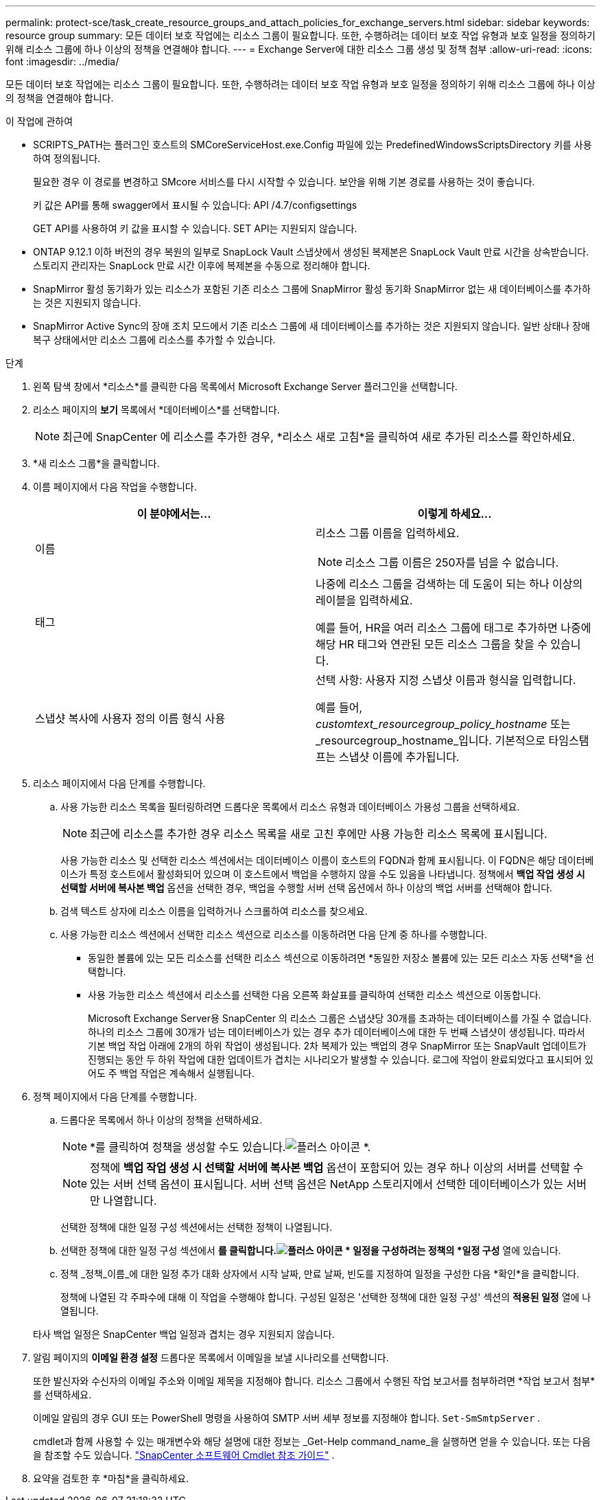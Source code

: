 ---
permalink: protect-sce/task_create_resource_groups_and_attach_policies_for_exchange_servers.html 
sidebar: sidebar 
keywords: resource group 
summary: 모든 데이터 보호 작업에는 리소스 그룹이 필요합니다.  또한, 수행하려는 데이터 보호 작업 유형과 보호 일정을 정의하기 위해 리소스 그룹에 하나 이상의 정책을 연결해야 합니다. 
---
= Exchange Server에 대한 리소스 그룹 생성 및 정책 첨부
:allow-uri-read: 
:icons: font
:imagesdir: ../media/


[role="lead"]
모든 데이터 보호 작업에는 리소스 그룹이 필요합니다.  또한, 수행하려는 데이터 보호 작업 유형과 보호 일정을 정의하기 위해 리소스 그룹에 하나 이상의 정책을 연결해야 합니다.

.이 작업에 관하여
* SCRIPTS_PATH는 플러그인 호스트의 SMCoreServiceHost.exe.Config 파일에 있는 PredefinedWindowsScriptsDirectory 키를 사용하여 정의됩니다.
+
필요한 경우 이 경로를 변경하고 SMcore 서비스를 다시 시작할 수 있습니다.  보안을 위해 기본 경로를 사용하는 것이 좋습니다.

+
키 값은 API를 통해 swagger에서 표시될 수 있습니다: API /4.7/configsettings

+
GET API를 사용하여 키 값을 표시할 수 있습니다.  SET API는 지원되지 않습니다.

* ONTAP 9.12.1 이하 버전의 경우 복원의 일부로 SnapLock Vault 스냅샷에서 생성된 복제본은 SnapLock Vault 만료 시간을 상속받습니다. 스토리지 관리자는 SnapLock 만료 시간 이후에 복제본을 수동으로 정리해야 합니다.
* SnapMirror 활성 동기화가 있는 리소스가 포함된 기존 리소스 그룹에 SnapMirror 활성 동기화 SnapMirror 없는 새 데이터베이스를 추가하는 것은 지원되지 않습니다.
* SnapMirror Active Sync의 장애 조치 모드에서 기존 리소스 그룹에 새 데이터베이스를 추가하는 것은 지원되지 않습니다.  일반 상태나 장애 복구 상태에서만 리소스 그룹에 리소스를 추가할 수 있습니다.


.단계
. 왼쪽 탐색 창에서 *리소스*를 클릭한 다음 목록에서 Microsoft Exchange Server 플러그인을 선택합니다.
. 리소스 페이지의 *보기* 목록에서 *데이터베이스*를 선택합니다.
+

NOTE: 최근에 SnapCenter 에 리소스를 추가한 경우, *리소스 새로 고침*을 클릭하여 새로 추가된 리소스를 확인하세요.

. *새 리소스 그룹*을 클릭합니다.
. 이름 페이지에서 다음 작업을 수행합니다.
+
|===
| 이 분야에서는... | 이렇게 하세요... 


 a| 
이름
 a| 
리소스 그룹 이름을 입력하세요.


NOTE: 리소스 그룹 이름은 250자를 넘을 수 없습니다.



 a| 
태그
 a| 
나중에 리소스 그룹을 검색하는 데 도움이 되는 하나 이상의 레이블을 입력하세요.

예를 들어, HR을 여러 리소스 그룹에 태그로 추가하면 나중에 해당 HR 태그와 연관된 모든 리소스 그룹을 찾을 수 있습니다.



 a| 
스냅샷 복사에 사용자 정의 이름 형식 사용
 a| 
선택 사항: 사용자 지정 스냅샷 이름과 형식을 입력합니다.

예를 들어, _customtext_resourcegroup_policy_hostname_ 또는 _resourcegroup_hostname_입니다.  기본적으로 타임스탬프는 스냅샷 이름에 추가됩니다.

|===
. 리소스 페이지에서 다음 단계를 수행합니다.
+
.. 사용 가능한 리소스 목록을 필터링하려면 드롭다운 목록에서 리소스 유형과 데이터베이스 가용성 그룹을 선택하세요.
+

NOTE: 최근에 리소스를 추가한 경우 리소스 목록을 새로 고친 후에만 사용 가능한 리소스 목록에 표시됩니다.



+
사용 가능한 리소스 및 선택한 리소스 섹션에서는 데이터베이스 이름이 호스트의 FQDN과 함께 표시됩니다.  이 FQDN은 해당 데이터베이스가 특정 호스트에서 활성화되어 있으며 이 호스트에서 백업을 수행하지 않을 수도 있음을 나타냅니다.  정책에서 *백업 작업 생성 시 선택할 서버에 복사본 백업* 옵션을 선택한 경우, 백업을 수행할 서버 선택 옵션에서 하나 이상의 백업 서버를 선택해야 합니다.

+
.. 검색 텍스트 상자에 리소스 이름을 입력하거나 스크롤하여 리소스를 찾으세요.
.. 사용 가능한 리소스 섹션에서 선택한 리소스 섹션으로 리소스를 이동하려면 다음 단계 중 하나를 수행합니다.
+
*** 동일한 볼륨에 있는 모든 리소스를 선택한 리소스 섹션으로 이동하려면 *동일한 저장소 볼륨에 있는 모든 리소스 자동 선택*을 선택합니다.
*** 사용 가능한 리소스 섹션에서 리소스를 선택한 다음 오른쪽 화살표를 클릭하여 선택한 리소스 섹션으로 이동합니다.
+
Microsoft Exchange Server용 SnapCenter 의 리소스 그룹은 스냅샷당 30개를 초과하는 데이터베이스를 가질 수 없습니다.  하나의 리소스 그룹에 30개가 넘는 데이터베이스가 있는 경우 추가 데이터베이스에 대한 두 번째 스냅샷이 생성됩니다.  따라서 기본 백업 작업 아래에 2개의 하위 작업이 생성됩니다.  2차 복제가 있는 백업의 경우 SnapMirror 또는 SnapVault 업데이트가 진행되는 동안 두 하위 작업에 대한 업데이트가 겹치는 시나리오가 발생할 수 있습니다.  로그에 작업이 완료되었다고 표시되어 있어도 주 백업 작업은 계속해서 실행됩니다.





. 정책 페이지에서 다음 단계를 수행합니다.
+
.. 드롭다운 목록에서 하나 이상의 정책을 선택하세요.
+

NOTE: *를 클릭하여 정책을 생성할 수도 있습니다.image:../media/add_policy_from_resourcegroup.gif["플러스 아이콘"] *.

+

NOTE: 정책에 *백업 작업 생성 시 선택할 서버에 복사본 백업* 옵션이 포함되어 있는 경우 하나 이상의 서버를 선택할 수 있는 서버 선택 옵션이 표시됩니다.  서버 선택 옵션은 NetApp 스토리지에서 선택한 데이터베이스가 있는 서버만 나열합니다.

+
선택한 정책에 대한 일정 구성 섹션에서는 선택한 정책이 나열됩니다.

.. 선택한 정책에 대한 일정 구성 섹션에서 *를 클릭합니다.image:../media/add_policy_from_resourcegroup.gif["플러스 아이콘"] * 일정을 구성하려는 정책의 *일정 구성* 열에 있습니다.
.. 정책 _정책_이름_에 대한 일정 추가 대화 상자에서 시작 날짜, 만료 날짜, 빈도를 지정하여 일정을 구성한 다음 *확인*을 클릭합니다.
+
정책에 나열된 각 주파수에 대해 이 작업을 수행해야 합니다.  구성된 일정은 '선택한 정책에 대한 일정 구성' 섹션의 *적용된 일정* 열에 나열됩니다.

+
타사 백업 일정은 SnapCenter 백업 일정과 겹치는 경우 지원되지 않습니다.



. 알림 페이지의 *이메일 환경 설정* 드롭다운 목록에서 이메일을 보낼 시나리오를 선택합니다.
+
또한 발신자와 수신자의 이메일 주소와 이메일 제목을 지정해야 합니다.  리소스 그룹에서 수행된 작업 보고서를 첨부하려면 *작업 보고서 첨부*를 선택하세요.

+
이메일 알림의 경우 GUI 또는 PowerShell 명령을 사용하여 SMTP 서버 세부 정보를 지정해야 합니다. `Set-SmSmtpServer` .

+
cmdlet과 함께 사용할 수 있는 매개변수와 해당 설명에 대한 정보는 _Get-Help command_name_을 실행하면 얻을 수 있습니다. 또는 다음을 참조할 수도 있습니다. https://docs.netapp.com/us-en/snapcenter-cmdlets/index.html["SnapCenter 소프트웨어 Cmdlet 참조 가이드"^] .

. 요약을 검토한 후 *마침*을 클릭하세요.

